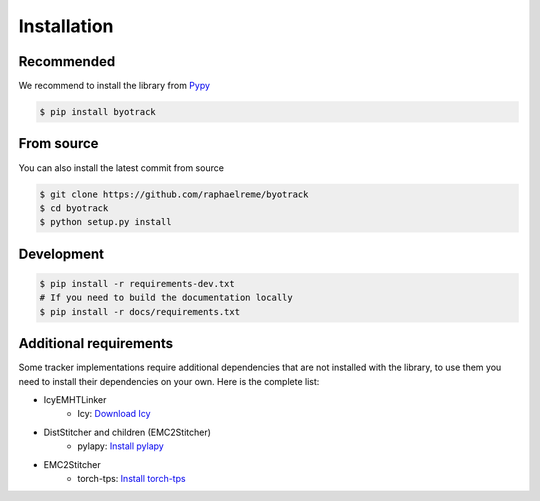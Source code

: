 Installation
============

Recommended
-----------

We recommend to install the library from `Pypy <https://pypi.org/project/byotrack/>`_

.. code-block:: bash

    $ pip install byotrack


From source
-----------

You can also install the latest commit from source

.. code-block:: bash

    $ git clone https://github.com/raphaelreme/byotrack
    $ cd byotrack
    $ python setup.py install

Development
-----------

.. code-block:: bash

    $ pip install -r requirements-dev.txt
    # If you need to build the documentation locally
    $ pip install -r docs/requirements.txt

Additional requirements
-----------------------

Some tracker implementations require additional dependencies that are not installed with the library, to use them you need to install their dependencies on your own.
Here is the complete list:

* IcyEMHTLinker
    * Icy: `Download Icy <https://icy.bioimageanalysis.org/download/>`_
* DistStitcher and children (EMC2Stitcher)
    * pylapy: `Install pylapy <https://github.com/raphaelreme/pylapy#install>`_
* EMC2Stitcher
    * torch-tps: `Install torch-tps <https://github.com/raphaelreme/torch-tps#install>`_
